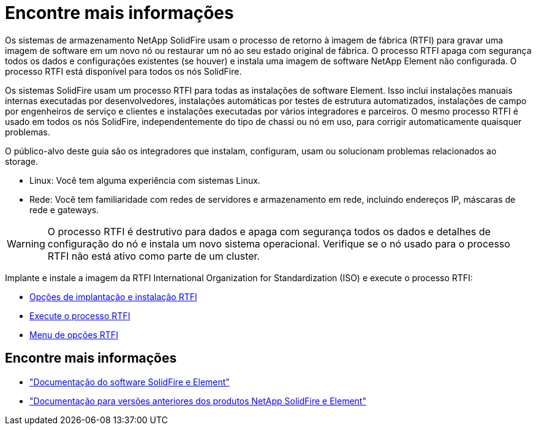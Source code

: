 = Encontre mais informações
:allow-uri-read: 


Os sistemas de armazenamento NetApp SolidFire usam o processo de retorno à imagem de fábrica (RTFI) para gravar uma imagem de software em um novo nó ou restaurar um nó ao seu estado original de fábrica. O processo RTFI apaga com segurança todos os dados e configurações existentes (se houver) e instala uma imagem de software NetApp Element não configurada. O processo RTFI está disponível para todos os nós SolidFire.

Os sistemas SolidFire usam um processo RTFI para todas as instalações de software Element. Isso inclui instalações manuais internas executadas por desenvolvedores, instalações automáticas por testes de estrutura automatizados, instalações de campo por engenheiros de serviço e clientes e instalações executadas por vários integradores e parceiros. O mesmo processo RTFI é usado em todos os nós SolidFire, independentemente do tipo de chassi ou nó em uso, para corrigir automaticamente quaisquer problemas.

O público-alvo deste guia são os integradores que instalam, configuram, usam ou solucionam problemas relacionados ao storage.

* Linux: Você tem alguma experiência com sistemas Linux.
* Rede: Você tem familiaridade com redes de servidores e armazenamento em rede, incluindo endereços IP, máscaras de rede e gateways.



WARNING: O processo RTFI é destrutivo para dados e apaga com segurança todos os dados e detalhes de configuração do nó e instala um novo sistema operacional. Verifique se o nó usado para o processo RTFI não está ativo como parte de um cluster.

Implante e instale a imagem da RTFI International Organization for Standardization (ISO) e execute o processo RTFI:

* xref:task_rtfi_deployment_and_install_options.adoc[Opções de implantação e instalação RTFI]
* xref:task_rtfi_process.adoc[Execute o processo RTFI]
* xref:task_rtfi_options_menu.adoc[Menu de opções RTFI]




== Encontre mais informações

* https://docs.netapp.com/us-en/element-software/index.html["Documentação do software SolidFire e Element"]
* https://docs.netapp.com/sfe-122/topic/com.netapp.ndc.sfe-vers/GUID-B1944B0E-B335-4E0B-B9F1-E960BF32AE56.html["Documentação para versões anteriores dos produtos NetApp SolidFire e Element"^]

